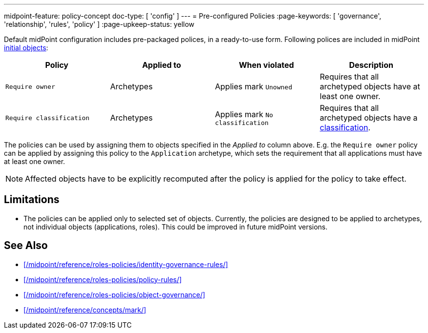 ---
midpoint-feature: policy-concept
doc-type: [ 'config' ]
---
= Pre-configured Policies
:page-keywords: [ 'governance', 'relationship', 'rules', 'policy' ]
:page-upkeep-status: yellow

Default midPoint configuration includes pre-packaged polices, in a ready-to-use form.
Following polices are included in midPoint xref:/midpoint/reference/deployment/initial-objects/[initial objects]:

|===
| Policy | Applied to | When violated | Description

| `Require owner`
| Archetypes
| Applies mark `Unowned`
| Requires that all archetyped objects have at least one owner.

| `Require classification`
| Archetypes
| Applies mark `No classification`
| Requires that all archetyped objects have a xref:/midpoint/reference/roles-policies/classification/[classification].

|===

The policies can be used by assigning them to objects specified in the _Applied to_ column above.
E.g. the `Require owner` policy can be applied by assigning this policy to the `Application` archetype, which sets the requirement that all applications must have at least one owner.

NOTE: Affected objects have to be explicitly recomputed after the policy is applied for the policy to take effect.

== Limitations

* The policies can be applied only to selected set of objects.
Currently, the policies are designed to be applied to archetypes, not individual objects (applications, roles).
This could be improved in future midPoint versions.

== See Also

* xref:/midpoint/reference/roles-policies/identity-governance-rules/[]

* xref:/midpoint/reference/roles-policies/policy-rules/[]

* xref:/midpoint/reference/roles-policies/object-governance/[]

* xref:/midpoint/reference/concepts/mark/[]
